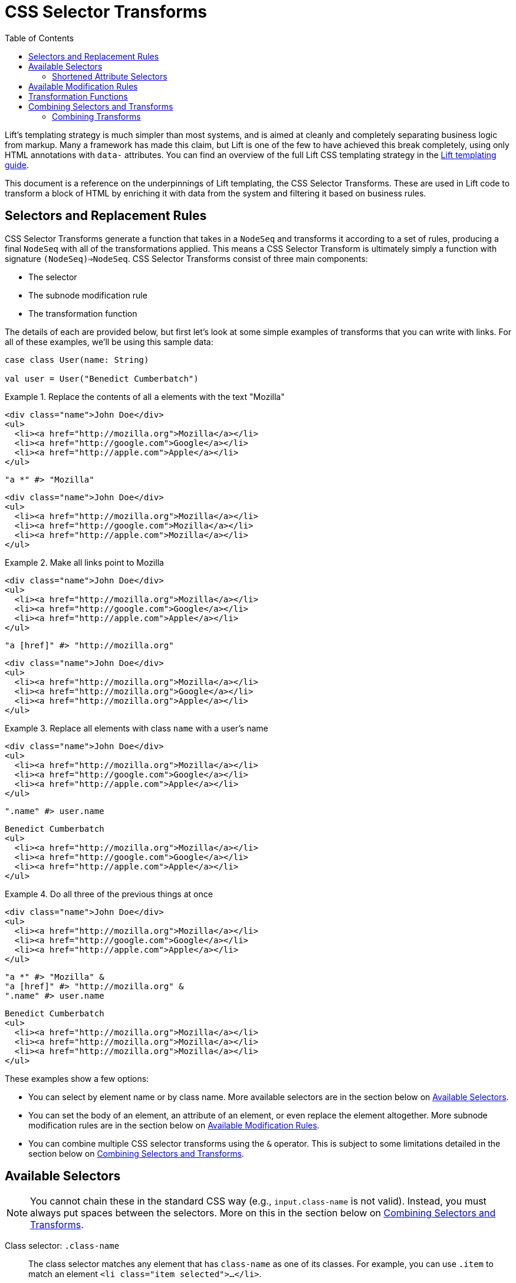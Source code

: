 :idprefix:
:idseparator: -
:toc: right
:toclevels: 2

= CSS Selector Transforms

Lift's templating strategy is much simpler than most systems, and is aimed at
cleanly and completely separating business logic from markup. Many a framework
has made this claim, but Lift is one of the few to have achieved this break
completely, using only HTML annotations with `data-` attributes. You can find
an overview of the full Lift CSS templating strategy in the
link:templating-guide[Lift templating guide].

This document is a reference on the underpinnings of Lift templating, the CSS
Selector Transforms. These are used in Lift code to transform a block of HTML
by enriching it with data from the system and filtering it based on business
rules.

== Selectors and Replacement Rules

CSS Selector Transforms generate a function that takes in a `NodeSeq` and
transforms it according to a set of rules, producing a final `NodeSeq` with all
of the transformations applied. This means a CSS Selector Transform is
ultimately simply a function with signature `(NodeSeq)=>NodeSeq`. CSS Selector
Transforms consist of three main components:

 - The selector
 - The subnode modification rule
 - The transformation function

////////////////////////////////////////////////////////////////////////////
// Nice to have: graphic that shows a selector transform pointing to each //
////////////////////////////////////////////////////////////////////////////

The details of each are provided below, but first let's look at some simple
examples of transforms that you can write with links. For all of these examples,
we'll be using this sample data:

[.setup]
```scala
case class User(name: String)

val user = User("Benedict Cumberbatch")
```

[.interactive.selectors]
.Replace the contents of all `a` elements with the text "Mozilla"
====
[.input]
```html
<div class="name">John Doe</div>
<ul>
  <li><a href="http://mozilla.org">Mozilla</a></li>
  <li><a href="http://google.com">Google</a></li>
  <li><a href="http://apple.com">Apple</a></li>
</ul>
```
[.selector]
```scala
"a *" #> "Mozilla"
```
[.output]
```html
<div class="name">John Doe</div>
<ul>
  <li><a href="http://mozilla.org">Mozilla</a></li>
  <li><a href="http://google.com">Mozilla</a></li>
  <li><a href="http://apple.com">Mozilla</a></li>
</ul>
```
====

[.interactive.selectors]
.Make all links point to Mozilla
====
[.input]
```html
<div class="name">John Doe</div>
<ul>
  <li><a href="http://mozilla.org">Mozilla</a></li>
  <li><a href="http://google.com">Google</a></li>
  <li><a href="http://apple.com">Apple</a></li>
</ul>
```
[.selector]
```scala
"a [href]" #> "http://mozilla.org"
```
[.output]
```html
<div class="name">John Doe</div>
<ul>
  <li><a href="http://mozilla.org">Mozilla</a></li>
  <li><a href="http://mozilla.org">Google</a></li>
  <li><a href="http://mozilla.org">Apple</a></li>
</ul>
```
====

[.interactive.selectors]
.Replace all elements with class `name` with a user's name
====
[.input]
```html
<div class="name">John Doe</div>
<ul>
  <li><a href="http://mozilla.org">Mozilla</a></li>
  <li><a href="http://google.com">Google</a></li>
  <li><a href="http://apple.com">Apple</a></li>
</ul>
```
[.selector]
```scala
".name" #> user.name
```
[.output]
```html
Benedict Cumberbatch
<ul>
  <li><a href="http://mozilla.org">Mozilla</a></li>
  <li><a href="http://google.com">Google</a></li>
  <li><a href="http://apple.com">Apple</a></li>
</ul>
```
====

[.interactive.selectors]
.Do all three of the previous things at once
====
[.input]
```html
<div class="name">John Doe</div>
<ul>
  <li><a href="http://mozilla.org">Mozilla</a></li>
  <li><a href="http://google.com">Google</a></li>
  <li><a href="http://apple.com">Apple</a></li>
</ul>
```
[.selector]
```scala
"a *" #> "Mozilla" &
"a [href]" #> "http://mozilla.org" &
".name" #> user.name
```
[.output]
```html
Benedict Cumberbatch
<ul>
  <li><a href="http://mozilla.org">Mozilla</a></li>
  <li><a href="http://mozilla.org">Mozilla</a></li>
  <li><a href="http://mozilla.org">Mozilla</a></li>
</ul>
```
====

These examples show a few options:

 - You can select by element name or by class name. More available selectors are
   in the section below on <<available-selectors>>.
 - You can set the body of an element, an attribute of an element, or even
   replace the element altogether. More subnode modification rules are in the
   section below on <<available-modification-rules>>.
 - You can combine multiple CSS selector transforms using the `&` operator. This
   is subject to some limitations detailed in the section below on <<combining-selectors-and-transforms>>.

== Available Selectors

NOTE: You cannot chain these in the standard CSS way (e.g., `input.class-name` is not
valid). Instead, you must always put spaces between the selectors. More on this
in the section below on <<combining-selectors-and-transforms>>.

Class selector: `.class-name`::
  The class selector matches any element that has `class-name` as one of its
  classes. For example, you can use `.item` to match an element `<li
  class="item selected">...</li>`.

Id selector: `#element-id`::
  The id selector matches any element that has `element-id` as the value of its
  `id` attribute. For example, you can use `#page-header` to match an element
  `<header id="page-header">...</header>`.

Name selector: `@field-name`::
  The name selector matches any element that has `field-name` as the value of
  its `name` attribute. For example, you can use `@username` to match an element
  `<input name="username">`.

Element selector: `element-name`::
  The element selector matches any element with node name `element-name`. For
  example, you can use `input` to match an element `<input type="text">`.

Attribute selector: `an-attribute=a-value`::
  The attribute selector matches any element whose attribute named
  `an-attribute` has the value `a-value`. For example, you can use
  `ng-model=user` to match an element `<ul ng-model="user">...</ul>`.

Universal selector: `*`::
  The universal selector matches any element.

Root selector: `^`::
  The root selector matches elements at the root level of the `NodeSeq` being
  transformed. For example, you can use `^` to match both the `header`
  and `ul` elements in the HTML `<header id="page-header">...</header><ul
  ng-model="user">...</ul>`.

=== Shortened Attribute Selectors

In addition to the above base selectors, a few selectors are provided that are
useful shortcuts for special attributes:

Data name attribute selector: `;custom-name`::
  The data name attribute selector matches any element that has `custom-name` as
  the value of its `data-name` attribute. For example, you can use `;user-info`
  to match an element `<ul data-name="user-info">...</ul>`.

Field type selectors: `:button`, `:checkbox`, `:file`, `:password`, `:radio`, `:reset`, `:submit`, `:text`::
  The field type selectors match elements whose `type` attribute is set to a
  particular type. For example, `:button` will match an element `<input
  type="button">`. `:checkbox` will match an element `<input
  type="checkbox">`. Note that this is _not_ generalized. So, for example,
  `:custom-field` will _not_ match `<input type="custom-field">`. Only the above
  values are supported.

== Available Modification Rules

Subnode modification rules indicate what the result of the transformation
function will do to the element matched by the selector.

Set children rule: `*`::
  The transformation result will set the children of the matched element(s). For
  example, `^ *` will set the children of all root elements to the results of
  the transformation.

Append to children rule: `\*<` or `*+`::
  The transformation result will be appended to the children of the matched
  element(s). For example, `^ *+` will append the results of the transformation
  to the end of the content of all root elements.

Prepend to children rule: `>*` or `-*`::
  The transformation result will be prepended to the children of the matched
  element(s). For example, `^ *+` will prepend the results of the transformation
  to the beginning of the content of all root elements.

Surround children rule: `<*>`::
  The transformation result will produce a single element, whose children will
  be set to the children of the matched element(s). For example, `^ <*>` will
  take the element produced by the transformation function and copy it once for
  every root element, wrapping the new element around the children of the root
  elements.

Set attribute rule: `[attribute-name]`::
  The attribute with name `attribute-name` on the matched element will have its
  value set to the transformation result. For example, `^ [data-user-id]` will
  set the `data-user-id` attribute of all root elements to the transformation
  result.

Append to attribute rule: `[attribute-name+]`::
  The transformation result will be appended to the end of the value of the
  attribute with name `attribute-name` on the matched element with a prepended
  space. For example, `^ [class+]` will append a space and then the
  transformation result to the `class` attribute of all root elements.

Remove from attribute rule: `[attribute-name!]`::
  The transformation result will be filtered from the value of the attribute
  with name `attribute-name` on the matched element, provided it can be found on
  its own separated by a space. For example, `^ [class!]` will remove the
  class named by the transformation result from all root elements.

Don't merge attributes rule: `!!`::
  By default, if the transformation yields a single element and the element
  matched by the selector is being replaced by that result, the attributes from
  the matched element are merged into the attributes of the transformation's
  element. This modifier prevents that from happening. For example, by default
  doing `"input" #> <div />` and applying it to `<input type="text">` would
  yield `<div type="text" />`. Doing `"input !!" #> <div />` would instead yield
  `<div />`.

Lift node rule: `^^`::
  This rule will lift the first selected element all the way to the root of the
  `NodeSeq` it's being applied to. Note that the transformation result is
  irrelevant in this case. Additionally, note that this only applies to the
  _first_ element that matches the selector, and that it lifts it all the way to
  the root of the `NodeSeq` being transformed. For example,
  `".admin-user ^^" #> "ignored"`, when applied to the
  markup `<div><form><fieldset class=".admin-user">...</fieldset>
  <fieldset class="power-user">...</fieldset></div>`, will
  produce `<fieldset class="admin-user">...</fieldset>`. This is useful for
  selecting among a set of template elements based on some external condition
  (e.g., one template for one type of user, another template for another type of
  user, etc).

Lift node's children rule: `^*`::
  This rule will lift the _children_ of the first selected element all the way
  to the root of the `NodeSeq` it's being applied to. As above, the
  transformation result is irrelevant, only the _first_ matched element's
  children are lifted, and the children are lifted all the way to the root of
  the `NodeSeq` being transformed. For example, `"#power-user ^*" #> "ignored"`,
  when applied to the markup
  `<section id="admin-user"><h3>Admin</h3></section>
  <section id="power-user"><h3>Power User</h3></section>`,
  will produce `<h3>Power User</h3>`.

== Transformation Functions

Transformation functions specify the contents used by the modification rules to
update the `NodeSeq` that is being transformed. Note that these are always
lazily computed, so if a selector doesn't match, then its transformation
function will not be run. Strictly speaking, a transformation function need
not be a _function_---sometimes it will just be a static value. More details
below.

NOTE: Two of the modification rules, `^^` and `^*`, ignore the result of the
transformation function; usually `"ignored"` is passed as the transformation
function in these cases.

The transformation function can be any type `T` that has an implicit
`CanBind[T]` available. `CanBind` requires a single `apply` method with two
parameter lists, one for the `T` value and one that is the `NodeSeq` that was
matched by the selector. For example, if you invoke `"input" #> "Hello"` with
the HTML `<div class="inputs"><input type="text"><input type="date"></div>`,
an instance of `CanBind[String]` is used, and is called twice; first as
`stringBind("Hello")(<input type="text" />)` and then as
`stringBind("Hello")(<input type="date" />)`. Note that a `CanBind[String]` is
already provided by default.

Here are a few of the more interesting `CanBind` s that are supported out of the
box by Lift:

`CanBind[Bindable]`::
  This allows you to directly use a `Mapper` or `Record` instance on the right
  hand side of the transform to put its HTML representation somewhere (as
  returned by `asHtml`).

`CanBind[StringPromotable]`::
  Lift has a `StringPromotable` trait that can be used to mark objects that can
  be straightforwardly promoted to a `String`. Amongst other things, by default
  this includes `JsCmd` s. This allows those types of objects to be put on the
  right hand side of a transform.

`CanBind[Box[T]]` and `CanBind[Option[T]]`::
  Defined for a few types, the most important characteristic of these is that
  they will return a `NodeSeq.Empty` if the `Option` or `Box` is `Empty`/`None`
  or `Failure`.

`CanBind[NodeSeq=>NodeSeq]`::
  This lets you use a full-blown transformation function. This function will
  take in the element that matched the selector and provide the modification
  rule with the results of the function. For example, you could clear an
  element by saying `".user" #> { ns: NodeSeq => NodeSeq.Empty }` footnote:[In
  fact, there is a `ClearNodes` function defined in `net.liftweb.util` that does
  exactly this.]. Because CSS Selector Transforms are themselves
  `NodeSeq=>NodeSeq` functions, you can nest them this way. For example, you
  can say `".user" #> { ".name *" #> user.name }`. Given the markup `<li
  class="user"><p class="name">Person</p></li>`, this will first select the
  `li`, then pass it to the second transform which will select the `p` and set
  its value to the user's name. Then the second transform will return the `li`
  with the user's name set up, and the top-level transform will replace the
  original, unbound `li` with the new one.

`CanBind[Iterable[T]]`::
  This is defined for most `T` values that `CanBind` is also defined for, and
  in fact it's recommended that if you provide a `CanBind` for a type `T`, you
  also provide it for `Iterable[T]`. This will repeatedly run the transform
  function that you specify for each `T` in the `Iterable`, concatenate the
  resulting `NodeSeq` s, and return that. This makes it trivial to deal with
  lists, so you can simply do something like
  `".user" #> users.map { user => ".name" #> user.name }`
  to map the names for all users. This will create a copy of the `.user` element
  for each user, and bind their name correctly. It will also ensure that if
  the matched `.user` instance has an id, only the first copy of the elements
  will have that id after the transform is finished.

There are a lot more `CanBind` s, and you can find them at the
link:docs/for/net.liftweb.util.CanBind[docs for `CanBind`].

== Combining Selectors and Transforms

Lift's selectors are not identical to CSS selectors. They're designed for speed
rather than for being featureful, and designed in the context of a full-featured
language rather than a limited language like CSS. One key difference is in how
you combine them. In CSS, you can use `>` to select direct children, `+` for
direct siblings, etc. Lift only provides one combinator, the space. It works
just like in CSS, checking all descendants of the elements matched by the
select to the left against the selector on the right. So you can set up a
selector `.user-form input [value]` and it will set the `href` attribute of all
`input` elements that have some ancestor with class `user-form`.

Notably, you cannot select `form.user input [href]`, because you cannot check
multiple selectors on a single element. In practice, this is rarely needed for
snippets because the snippet itself will typically be attached to the element
that you would usually use a more complex selector to identify.

=== Combining Transforms

You may want to apply more than one transform to a single `NodeSeq`. Indeed,
this is a fairly common thing to do in snippets. The simplest way of doing this
is to pass the result of each transformation in turn through the next
transform. For example, if you wanted to do both `"a *" #> "Mozilla"` and
`"a [href]" #> "https://mozilla.org"`, you could do:

```scala
val textReplaced = ("a *" #> "Mozilla") apply nodes
val final result = ("a [href]" #> "https://mozilla.org") apply textReplaced
```

Scala itself provides a function composition helper that lets us chain a set
of functions into a single function that runs through all of them: `andThen`.
With this, we can do:

```scala
("a *" #> "Mozilla" andThen
 "a [href]" #> "https://mozilla.org") apply nodes
```

And get the same result.

However, Lift provides one more little trick, the `&` operator. When CSS
Selector Transforms are combined via `andThen`, each transform that runs
potentially has to go through the entire set of input nodes to see where its
transformations should apply. `&` does something a little different: instead of
chaining the functions, it creates one big function that goes through the input
nodes a single time, checking at each point which of the combined transforms
should be applied and then applying them. So, you can do:

```scala
("a *" #> "Mozilla" &
 "a [href]" #> "https://mozilla.org") apply nodes
```

Beware, however, as `&` is not the same as `andThen`. To do this trickery, Lift
will only transform a part of a node once, and it won't revisit it. Specifically,
two transformations that apply directly to the same element (not its descendants
or attributes). Additionally, if your transformation applies to the body of an
element, like `a *`, the new children of the element will _not_ be transformed.
Additionally, if you replace the element itself, e.g.  with the selector `a`,
none of the other transforms for that element will run.

Thus, you will occasionally find yourself using `&` together with `andThen`; in
general you should default to `&` and switch to `andThen` when you need to in
order to apply a transform to the results of the previous one.

//== Macros and Strings
//
//Lift's CSS Selector Transforms can be used in two modes. Most basically, you
//can create a `String` with the appropriate selector and then specify the
//transformation you want to apply to matching blocks
